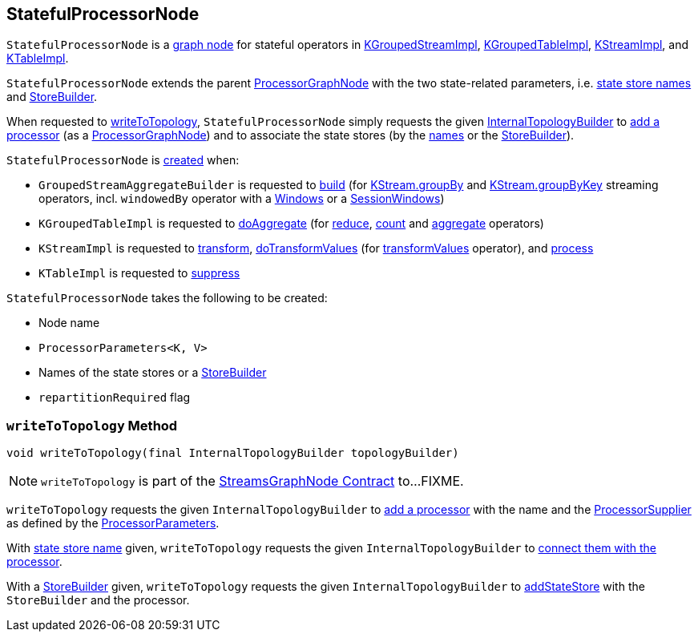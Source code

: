 == [[StatefulProcessorNode]] StatefulProcessorNode

`StatefulProcessorNode` is a <<kafka-streams-internals-StreamsGraphNode.adoc#, graph node>> for stateful operators in <<kafka-streams-internals-KGroupedStreamImpl.adoc#, KGroupedStreamImpl>>, <<kafka-streams-internals-KGroupedTableImpl.adoc#, KGroupedTableImpl>>, <<kafka-streams-internals-KStreamImpl.adoc#, KStreamImpl>>, and <<kafka-streams-internals-KTableImpl.adoc#, KTableImpl>>.

[[storeBuilder]]
`StatefulProcessorNode` extends the parent <<kafka-streams-internals-ProcessorGraphNode.adoc#, ProcessorGraphNode>> with the two state-related parameters, i.e. <<storeNames, state store names>> and <<materializedKTableStoreBuilder, StoreBuilder>>.

When requested to <<writeToTopology, writeToTopology>>, `StatefulProcessorNode` simply requests the given <<kafka-streams-internals-InternalTopologyBuilder.adoc#, InternalTopologyBuilder>> to <<kafka-streams-internals-InternalTopologyBuilder.adoc#addProcessor, add a processor>> (as a <<kafka-streams-internals-ProcessorGraphNode.adoc#, ProcessorGraphNode>>) and to associate the state stores (by the <<storeNames, names>> or the <<materializedKTableStoreBuilder, StoreBuilder>>).

`StatefulProcessorNode` is <<creating-instance, created>> when:

* `GroupedStreamAggregateBuilder` is requested to <<kafka-streams-internals-GroupedStreamAggregateBuilder.adoc#build, build>> (for <<kafka-streams-internals-KStreamImpl.adoc#groupBy, KStream.groupBy>> and <<kafka-streams-internals-KStreamImpl.adoc#groupByKey, KStream.groupByKey>> streaming operators, incl. `windowedBy` operator with a <<kafka-streams-internals-KGroupedStreamImpl.adoc#windowedBy-Windows, Windows>> or a <<kafka-streams-internals-KGroupedStreamImpl.adoc#windowedBy-SessionWindows, SessionWindows>>)

* `KGroupedTableImpl` is requested to <<kafka-streams-internals-KGroupedTableImpl.adoc#doAggregate, doAggregate>> (for <<kafka-streams-internals-KGroupedTableImpl.adoc#reduce, reduce>>, <<kafka-streams-internals-KGroupedTableImpl.adoc#count, count>> and <<kafka-streams-internals-KGroupedTableImpl.adoc#aggregate, aggregate>> operators)

* `KStreamImpl` is requested to <<kafka-streams-internals-KStreamImpl.adoc#transform, transform>>, <<kafka-streams-internals-KStreamImpl.adoc#doTransformValues, doTransformValues>> (for <<transformValues, transformValues>> operator), and <<kafka-streams-internals-KStreamImpl.adoc#process, process>>

* `KTableImpl` is requested to <<kafka-streams-internals-KTableImpl.adoc#suppress, suppress>>

[[creating-instance]]
`StatefulProcessorNode` takes the following to be created:

* [[nodeName]] Node name
* [[processorParameters]] `ProcessorParameters<K, V>`
* [[materializedKTableStoreBuilder]][[storeNames]] Names of the state stores or a <<kafka-streams-StoreBuilder.adoc#, StoreBuilder>>
* [[repartitionRequired]] `repartitionRequired` flag

=== [[writeToTopology]] `writeToTopology` Method

[source, java]
----
void writeToTopology(final InternalTopologyBuilder topologyBuilder)
----

NOTE: `writeToTopology` is part of the <<kafka-streams-internals-StreamsGraphNode.adoc#writeToTopology, StreamsGraphNode Contract>> to...FIXME.

`writeToTopology` requests the given `InternalTopologyBuilder` to <<kafka-streams-internals-InternalTopologyBuilder.adoc#addProcessor, add a processor>> with the name and the <<kafka-streams-ProcessorSupplier.adoc#, ProcessorSupplier>> as defined by the <<processorParameters, ProcessorParameters>>.

With <<storeNames, state store name>> given, `writeToTopology` requests the given `InternalTopologyBuilder` to <<kafka-streams-internals-InternalTopologyBuilder.adoc#connectProcessorAndStateStores, connect them with the processor>>.

With a <<storeBuilder, StoreBuilder>> given, `writeToTopology` requests the given `InternalTopologyBuilder` to <<kafka-streams-internals-InternalTopologyBuilder.adoc#addStateStore, addStateStore>> with the `StoreBuilder` and the processor.
